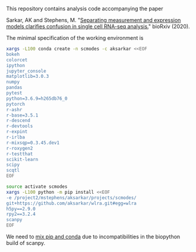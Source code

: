 This repository contains analysis code accompanying the paper

Sarkar, AK and Stephens,
M. "[[https://dx.doi.org/10.1101/2020.04.07.030007][Separating measurement and
expression models clarifies confusion in single cell RNA-seq analysis.]]"
bioRxiv (2020).

The minimal specification of the working environment is

#+BEGIN_SRC sh :results none
  xargs -L100 conda create -n scmodes -c aksarkar <<EOF
  bokeh
  colorcet
  ipython
  jupyter_console
  matplotlib=3.0.3
  numpy
  pandas
  pytest
  python=3.6.9=h265db76_0
  pytorch
  r-ashr
  r-base=3.5.1
  r-descend
  r-devtools
  r-expint
  r-irlba
  r-mixsqp=0.3.45.dev1
  r-roxygen2
  r-testthat
  scikit-learn
  scipy
  scqtl
  EOF
#+END_SRC

#+BEGIN_SRC sh :results none
  source activate scmodes
  xargs -L100 python -m pip install <<EOF
  -e /project2/mstephens/aksarkar/projects/scmodes/
  git+https://github.com/aksarkar/wlra.git#egg=wlra
  h5py==2.9.0
  rpy2==3.2.4
  scanpy
  EOF
#+END_SRC

We need to [[https://www.anaconda.com/using-pip-in-a-conda-environment/][mix
pip and conda]] due to incompatibilities in the biopython build of scanpy.
